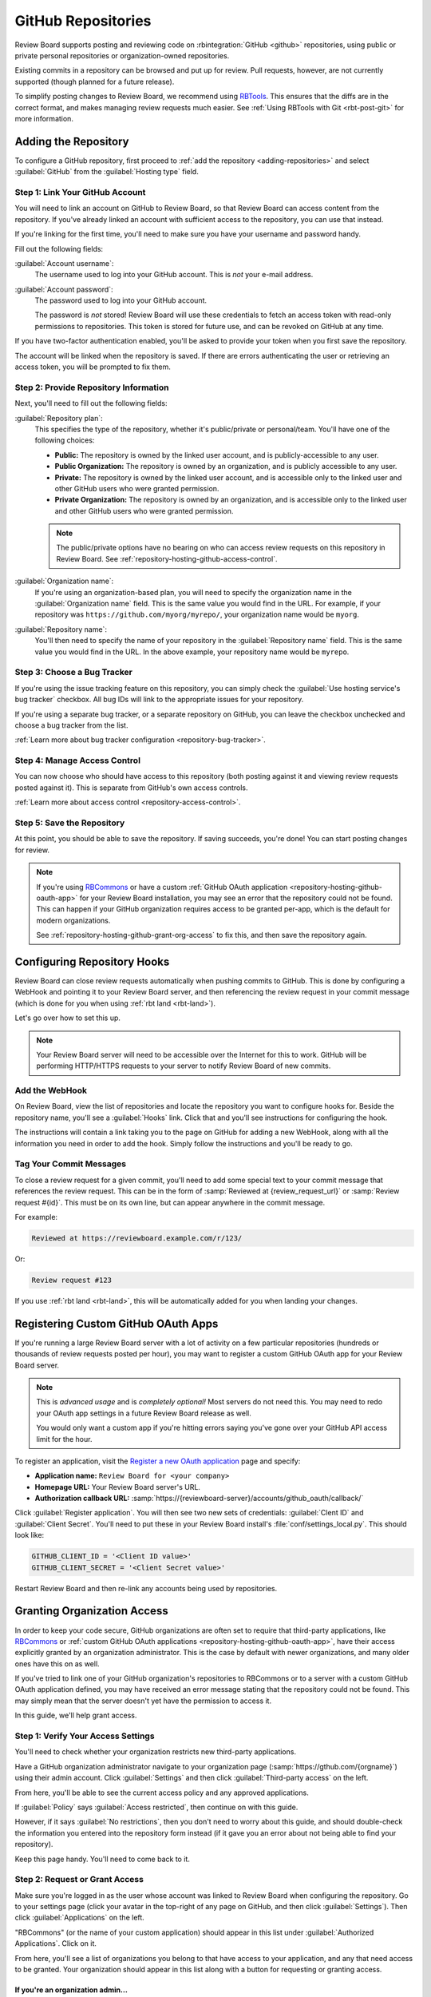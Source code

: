 .. _repository-hosting-github:

===================
GitHub Repositories
===================

Review Board supports posting and reviewing code on :rbintegration:`GitHub
<github>` repositories, using public or private personal repositories or
organization-owned repositories.

Existing commits in a repository can be browsed and put up for review. Pull
requests, however, are not currently supported (though planned for a future
release).

To simplify posting changes to Review Board, we recommend using RBTools_. This
ensures that the diffs are in the correct format, and makes managing review
requests much easier. See :ref:`Using RBTools with Git <rbt-post-git>` for
more information.


.. _RBTools: https://www.reviewboard.org/downloads/rbtools/


Adding the Repository
=====================

To configure a GitHub repository, first proceed to :ref:`add the repository
<adding-repositories>` and select :guilabel:`GitHub` from the
:guilabel:`Hosting type` field.


Step 1: Link Your GitHub Account
--------------------------------

You will need to link an account on GitHub to Review Board, so that Review
Board can access content from the repository. If you've already linked an
account with sufficient access to the repository, you can use that instead.

If you're linking for the first time, you'll need to make sure you have your
username and password handy.

Fill out the following fields:

:guilabel:`Account username`:
    The username used to log into your GitHub account. This is *not* your
    e-mail address.

:guilabel:`Account password`:
    The password used to log into your GitHub account.

    The password is *not* stored! Review Board will use these credentials to
    fetch an access token with read-only permissions to repositories. This
    token is stored for future use, and can be revoked on GitHub at any time.

If you have two-factor authentication enabled, you'll be asked to provide your
token when you first save the repository.

The account will be linked when the repository is saved. If there are errors
authenticating the user or retrieving an access token, you will be prompted to
fix them.


Step 2: Provide Repository Information
--------------------------------------

Next, you'll need to fill out the following fields:

:guilabel:`Repository plan`:
    This specifies the type of the repository, whether it's public/private or
    personal/team. You'll have one of the following choices:

    * **Public:** The repository is owned by the linked user account, and is
      publicly-accessible to any user.

    * **Public Organization:** The repository is owned by an organization, and
      is publicly accessible to any user.

    * **Private:** The repository is owned by the linked user account, and is
      accessible only to the linked user and other GitHub users who were
      granted permission.

    * **Private Organization:** The repository is owned by an organization,
      and is accessible only to the linked user and other GitHub users who
      were granted permission.

    .. note::

       The public/private options have no bearing on who can access review
       requests on this repository in Review Board. See
       :ref:`repository-hosting-github-access-control`.

:guilabel:`Organization name`:
    If you're using an organization-based plan, you will need to specify the
    organization name in the :guilabel:`Organization name` field. This is the
    same value you would find in the URL. For example, if your repository was
    ``https://github.com/myorg/myrepo/``, your organization name would be
    ``myorg``.

:guilabel:`Repository name`:
    You'll then need to specify the name of your repository in the
    :guilabel:`Repository name` field. This is the same value you would find
    in the URL. In the above example, your repository name would be
    ``myrepo``.


Step 3: Choose a Bug Tracker
----------------------------

If you're using the issue tracking feature on this repository, you can simply
check the :guilabel:`Use hosting service's bug tracker` checkbox. All bug IDs
will link to the appropriate issues for your repository.

If you're using a separate bug tracker, or a separate repository on GitHub,
you can leave the checkbox unchecked and choose a bug tracker from the list.

:ref:`Learn more about bug tracker configuration <repository-bug-tracker>`.


.. _repository-hosting-github-access-control:

Step 4: Manage Access Control
-----------------------------

You can now choose who should have access to this repository (both posting
against it and viewing review requests posted against it). This is separate
from GitHub's own access controls.

:ref:`Learn more about access control <repository-access-control>`.


Step 5: Save the Repository
---------------------------

At this point, you should be able to save the repository. If saving succeeds,
you're done! You can start posting changes for review.

.. note::

   If you're using RBCommons_ or have a custom :ref:`GitHub OAuth application
   <repository-hosting-github-oauth-app>` for your Review Board installation,
   you may see an error that the repository could not be found. This can
   happen if your GitHub organization requires access to be granted per-app,
   which is the default for modern organizations.

   See :ref:`repository-hosting-github-grant-org-access` to fix this, and then
   save the repository again.


.. _RBCommons: https://rbcommons.com/


Configuring Repository Hooks
============================

Review Board can close review requests automatically when pushing commits to
GitHub. This is done by configuring a WebHook and pointing it to your
Review Board server, and then referencing the review request in your commit
message (which is done for you when using :ref:`rbt land <rbt-land>`).

Let's go over how to set this up.


.. note::

   Your Review Board server will need to be accessible over the Internet for
   this to work. GitHub will be performing HTTP/HTTPS requests to your server
   to notify Review Board of new commits.


Add the WebHook
---------------

On Review Board, view the list of repositories and locate the repository you
want to configure hooks for. Beside the repository name, you'll see a
:guilabel:`Hooks` link. Click that and you'll see instructions for configuring
the hook.

.. image:: images/github/hooks.png

The instructions will contain a link taking you to the page on GitHub for
adding a new WebHook, along with all the information you need in order to add
the hook. Simply follow the instructions and you'll be ready to go.


Tag Your Commit Messages
------------------------

To close a review request for a given commit, you'll need to add some special
text to your commit message that references the review request. This can be in
the form of :samp:`Reviewed at {review_request_url}` or :samp:`Review request
#{id}`. This must be on its own line, but can appear anywhere in the commit
message.

For example:

.. code-block:: text

    Reviewed at https://reviewboard.example.com/r/123/

Or:

.. code-block:: text

    Review request #123

If you use :ref:`rbt land <rbt-land>`, this will be automatically added for
you when landing your changes.


.. _repository-hosting-github-oauth-app:

Registering Custom GitHub OAuth Apps
====================================

If you're running a large Review Board server with a lot of activity on a few
particular repositories (hundreds or thousands of review requests posted per
hour), you may want to register a custom GitHub OAuth app for your Review
Board server.

.. note::

   This is *advanced usage* and is *completely optional!* Most servers do not
   need this. You may need to redo your OAuth app settings in a future Review
   Board release as well.

   You would only want a custom app if you're hitting errors saying you've
   gone over your GitHub API access limit for the hour.

To register an application, visit the `Register a new OAuth application`_
page and specify:

* **Application name:** ``Review Board for <your company>``
* **Homepage URL:** Your Review Board server's URL.
* **Authorization callback URL:**
  :samp:`https://{reviewboard-server}/accounts/github_oauth/callback/`

Click :guilabel:`Register application`. You will then see two new sets of
credentials: :guilabel:`Clent ID` and :guilabel:`Client Secret`. You'll need
to put these in your Review Board install's :file:`conf/settings_local.py`.
This should look like:

.. code-block:: python

   GITHUB_CLIENT_ID = '<Client ID value>'
   GITHUB_CLIENT_SECRET = '<Client Secret value>'

Restart Review Board and then re-link any accounts being used by repositories.


.. _Register a new OAuth application:
   https://github.com/settings/applications/new


.. _repository-hosting-github-grant-org-access:

Granting Organization Access
============================

In order to keep your code secure, GitHub organizations are often set to
require that third-party applications, like RBCommons_ or :ref:`custom GitHub
OAuth applications <repository-hosting-github-oauth-app>`, have their access
explicitly granted by an organization administrator. This is the case by
default with newer organizations, and many older ones have this on as well.

If you've tried to link one of your GitHub organization's repositories to
RBCommons or to a server with a custom GitHub OAuth application defined, you
may have received an error message stating that the repository could not be
found. This may simply mean that the server doesn't yet have the permission to
access it.

In this guide, we'll help grant access.


Step 1: Verify Your Access Settings
-----------------------------------

You'll need to check whether your organization restricts new third-party
applications.

Have a GitHub organization administrator navigate to your organization page
(:samp:`https://gthub.com/{orgname}`) using their admin account. Click
:guilabel:`Settings` and then click :guilabel:`Third-party access` on the
left.

.. image:: images/github/github-access-policy-nav.png

From here, you'll be able to see the current access policy and any approved
applications.

If :guilabel:`Policy` says :guilabel:`Access restricted`, then continue on with
this guide.

However, if it says :guilabel:`No restrictions`, then you don't need to worry
about this guide, and should double-check the information you entered into the
repository form instead (if it gave you an error about not being able to find
your repository).

.. image:: images/github/github-access-policy-status.png

Keep this page handy. You'll need to come back to it.


Step 2: Request or Grant Access
-------------------------------

Make sure you're logged in as the user whose account was linked to Review
Board when configuring the repository. Go to your settings page (click your
avatar in the top-right of any page on GitHub, and then click
:guilabel:`Settings`). Then click :guilabel:`Applications` on the left.

.. image:: images/github/github-user-settings.png

"RBCommons" (or the name of your custom application) should appear in this
list under :guilabel:`Authorized Applications`. Click on it.

.. image:: images/github/github-authorized-apps-list.png

From here, you'll see a list of organizations you belong to that have access
to your application, and any that need access to be granted. Your organization
should appear in this list along with a button for requesting or granting
access.


If you're an organization admin...
~~~~~~~~~~~~~~~~~~~~~~~~~~~~~~~~~~

Click :guilabel:`Grant access` from here. You're done! Go back and save your
repository again, and you should be all set up.

.. image:: images/github/github-grant-access.png


If you're not an organization admin...
~~~~~~~~~~~~~~~~~~~~~~~~~~~~~~~~~~~~~~

Click :guilabel:`Request access` and follow the instructions. You'll then need
to continue with step 3.

.. image:: images/github/github-request-access.png


Step 3: Approve Requested Access
--------------------------------

If you clicked :guilabel:`Request access` above, you'll now need an
organization admin to approve it (by clicking :guilabel:`Grant Access` above).
The administrator from Step 1 should reload the page they were on in that
step. RBCommons (or your custom application) should now be in the list. Simply
approve the application from there, and you should be good to go.

Then, simply save the repository again. You're done!

